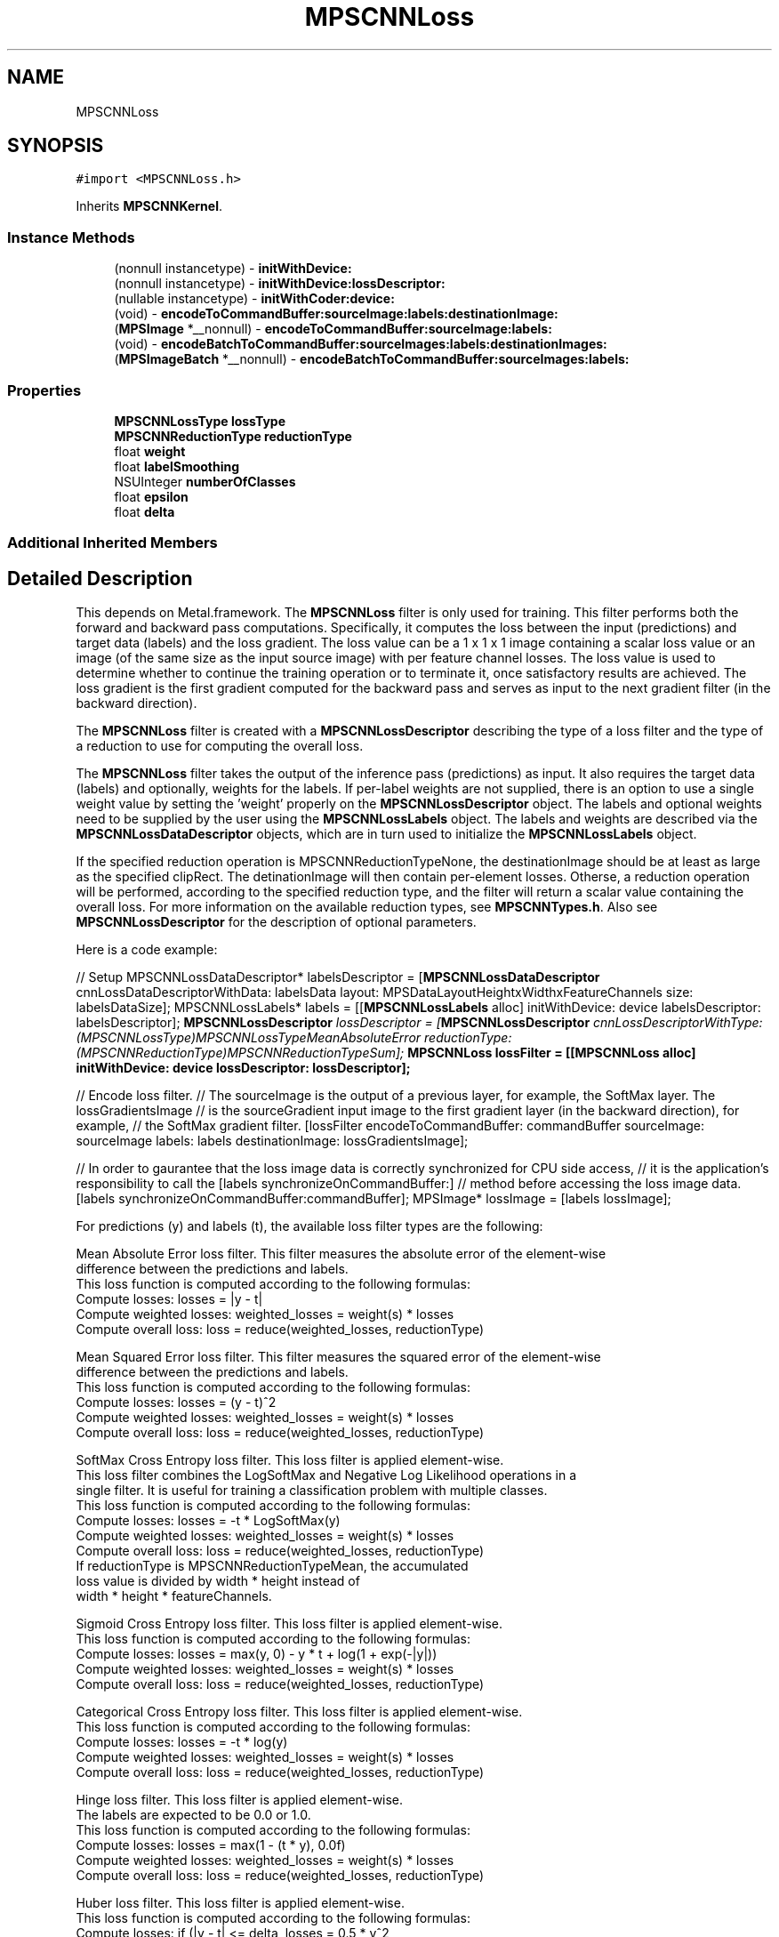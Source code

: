 .TH "MPSCNNLoss" 3 "Sat May 12 2018" "Version MetalPerformanceShaders-116" "MetalPerformanceShaders.framework" \" -*- nroff -*-
.ad l
.nh
.SH NAME
MPSCNNLoss
.SH SYNOPSIS
.br
.PP
.PP
\fC#import <MPSCNNLoss\&.h>\fP
.PP
Inherits \fBMPSCNNKernel\fP\&.
.SS "Instance Methods"

.in +1c
.ti -1c
.RI "(nonnull instancetype) \- \fBinitWithDevice:\fP"
.br
.ti -1c
.RI "(nonnull instancetype) \- \fBinitWithDevice:lossDescriptor:\fP"
.br
.ti -1c
.RI "(nullable instancetype) \- \fBinitWithCoder:device:\fP"
.br
.ti -1c
.RI "(void) \- \fBencodeToCommandBuffer:sourceImage:labels:destinationImage:\fP"
.br
.ti -1c
.RI "(\fBMPSImage\fP *__nonnull) \- \fBencodeToCommandBuffer:sourceImage:labels:\fP"
.br
.ti -1c
.RI "(void) \- \fBencodeBatchToCommandBuffer:sourceImages:labels:destinationImages:\fP"
.br
.ti -1c
.RI "(\fBMPSImageBatch\fP *__nonnull) \- \fBencodeBatchToCommandBuffer:sourceImages:labels:\fP"
.br
.in -1c
.SS "Properties"

.in +1c
.ti -1c
.RI "\fBMPSCNNLossType\fP \fBlossType\fP"
.br
.ti -1c
.RI "\fBMPSCNNReductionType\fP \fBreductionType\fP"
.br
.ti -1c
.RI "float \fBweight\fP"
.br
.ti -1c
.RI "float \fBlabelSmoothing\fP"
.br
.ti -1c
.RI "NSUInteger \fBnumberOfClasses\fP"
.br
.ti -1c
.RI "float \fBepsilon\fP"
.br
.ti -1c
.RI "float \fBdelta\fP"
.br
.in -1c
.SS "Additional Inherited Members"
.SH "Detailed Description"
.PP 
This depends on Metal\&.framework\&.  The \fBMPSCNNLoss\fP filter is only used for training\&. This filter performs both the forward and backward pass computations\&. Specifically, it computes the loss between the input (predictions) and target data (labels) and the loss gradient\&. The loss value can be a 1 x 1 x 1 image containing a scalar loss value or an image (of the same size as the input source image) with per feature channel losses\&. The loss value is used to determine whether to continue the training operation or to terminate it, once satisfactory results are achieved\&. The loss gradient is the first gradient computed for the backward pass and serves as input to the next gradient filter (in the backward direction)\&.
.PP
The \fBMPSCNNLoss\fP filter is created with a \fBMPSCNNLossDescriptor\fP describing the type of a loss filter and the type of a reduction to use for computing the overall loss\&.
.PP
The \fBMPSCNNLoss\fP filter takes the output of the inference pass (predictions) as input\&. It also requires the target data (labels) and optionally, weights for the labels\&. If per-label weights are not supplied, there is an option to use a single weight value by setting the 'weight' properly on the \fBMPSCNNLossDescriptor\fP object\&. The labels and optional weights need to be supplied by the user using the \fBMPSCNNLossLabels\fP object\&. The labels and weights are described via the \fBMPSCNNLossDataDescriptor\fP objects, which are in turn used to initialize the \fBMPSCNNLossLabels\fP object\&.
.PP
If the specified reduction operation is MPSCNNReductionTypeNone, the destinationImage should be at least as large as the specified clipRect\&. The detinationImage will then contain per-element losses\&. Otherse, a reduction operation will be performed, according to the specified reduction type, and the filter will return a scalar value containing the overall loss\&. For more information on the available reduction types, see \fBMPSCNNTypes\&.h\fP\&. Also see \fBMPSCNNLossDescriptor\fP for the description of optional parameters\&.
.PP
Here is a code example:
.PP
// Setup MPSCNNLossDataDescriptor* labelsDescriptor = [\fBMPSCNNLossDataDescriptor\fP cnnLossDataDescriptorWithData: labelsData layout: MPSDataLayoutHeightxWidthxFeatureChannels size: labelsDataSize]; MPSCNNLossLabels* labels = [[\fBMPSCNNLossLabels\fP alloc] initWithDevice: device labelsDescriptor: labelsDescriptor]; \fBMPSCNNLossDescriptor\fP \fIlossDescriptor = [\fBMPSCNNLossDescriptor\fP cnnLossDescriptorWithType: (MPSCNNLossType)MPSCNNLossTypeMeanAbsoluteError reductionType: (MPSCNNReductionType)MPSCNNReductionTypeSum]; \fBMPSCNNLoss\fP\fP lossFilter = [[\fBMPSCNNLoss\fP alloc] initWithDevice: device lossDescriptor: lossDescriptor];
.PP
// Encode loss filter\&. // The sourceImage is the output of a previous layer, for example, the SoftMax layer\&. The lossGradientsImage // is the sourceGradient input image to the first gradient layer (in the backward direction), for example, // the SoftMax gradient filter\&. [lossFilter encodeToCommandBuffer: commandBuffer sourceImage: sourceImage labels: labels destinationImage: lossGradientsImage];
.PP
// In order to gaurantee that the loss image data is correctly synchronized for CPU side access, // it is the application's responsibility to call the [labels synchronizeOnCommandBuffer:] // method before accessing the loss image data\&. [labels synchronizeOnCommandBuffer:commandBuffer]; MPSImage* lossImage = [labels lossImage];
.PP
.PP
.nf
        For predictions (y) and labels (t), the available loss filter types are the following:

        Mean Absolute Error loss filter. This filter measures the absolute error of the element-wise
        difference between the predictions and labels.
        This loss function is computed according to the following formulas:
            Compute losses:          losses = |y - t|
            Compute weighted losses: weighted_losses = weight(s) * losses
            Compute overall loss:    loss = reduce(weighted_losses, reductionType)

        Mean Squared Error loss filter. This filter measures the squared error of the element-wise
        difference between the predictions and labels.
        This loss function is computed according to the following formulas:
            Compute losses:          losses = (y - t)^2
            Compute weighted losses: weighted_losses = weight(s) * losses
            Compute overall loss:    loss = reduce(weighted_losses, reductionType)

        SoftMax Cross Entropy loss filter. This loss filter is applied element-wise.
        This loss filter combines the LogSoftMax and Negative Log Likelihood operations in a
        single filter. It is useful for training a classification problem with multiple classes.
        This loss function is computed according to the following formulas:
            Compute losses:          losses = -t * LogSoftMax(y)
            Compute weighted losses: weighted_losses = weight(s) * losses
            Compute overall loss:    loss = reduce(weighted_losses, reductionType)
                                     If reductionType is MPSCNNReductionTypeMean, the accumulated
                                     loss value is divided by width * height instead of
                                     width * height * featureChannels.

        Sigmoid Cross Entropy loss filter. This loss filter is applied element-wise.
        This loss function is computed according to the following formulas:
            Compute losses:          losses = max(y, 0) - y * t + log(1 + exp(-|y|))
            Compute weighted losses: weighted_losses = weight(s) * losses
            Compute overall loss:    loss = reduce(weighted_losses, reductionType)

        Categorical Cross Entropy loss filter. This loss filter is applied element-wise.
        This loss function is computed according to the following formulas:
            Compute losses:          losses = -t * log(y)
            Compute weighted losses: weighted_losses = weight(s) * losses
            Compute overall loss:    loss = reduce(weighted_losses, reductionType)

        Hinge loss filter. This loss filter is applied element-wise.
        The labels are expected to be 0.0 or 1.0.
        This loss function is computed according to the following formulas:
            Compute losses:          losses = max(1 - (t * y), 0.0f)
            Compute weighted losses: weighted_losses = weight(s) * losses
            Compute overall loss:    loss = reduce(weighted_losses, reductionType)

        Huber loss filter. This loss filter is applied element-wise.
        This loss function is computed according to the following formulas:
            Compute losses:          if (|y - t| <= delta, losses = 0.5 * y^2
                                     if (|y - t| >  delta, losses = 0.5 * delta^2 + delta * (|y - t| - delta)
            Compute weighted losses: weighted_losses = weight(s) * losses
            Compute overall loss:    loss = reduce(weighted_losses, reductionType)

        Cosine Distance loss filter. This loss filter is applied element-wise.
        The only valid reduction type for this loss filter is MPSCNNReductionTypeSum.
        This loss function is computed according to the following formulas:
            Compute losses:          loss = 1 - reduce_sum(y * t)
            Compute overall loss:    weighted_loss = weight * loss

        Log loss filter. This loss filter is applied element-wise.
        This loss function is computed according to the following formulas:
            Compute losses:          losses = -(t * log(y + epsilon)) - ((1 - t) * log(1 - y + epsilon))
            Compute weighted losses: weighted_losses = weight(s) * losses
            Compute overall loss:    loss = reduce(weighted_losses, reductionType)

        Kullback-Leibler Divergence loss filter. This loss filter is applied element-wise.
        The input (predictions) is expected to contain log-probabilities.
            This loss function is computed according to the following formulas:
            Compute losses:          losses = t * (log(t) - y)
            Compute weighted losses: weighted_losses = weight(s) * losses
            Compute overall loss:    loss = reduce(weighted_losses, reductionType)



        For predictions (y) and labels (t), the loss gradient for each available loss filter type
        is computed as follows:

        Mean Absolute Error loss.
        The loss gradient is computed according to the following formulas:
            Compute gradient:          d/dy = (y - t) / |y - t|
            Compute weighted gradient: weighted_gradient = weight(s) * gradient

        Mean Squared Error loss.
        The loss gradient is computed according to the following formulas:
            Compute gradient:          d/dy = 2 * (y - t)
            Compute weighted gradient: weighted_gradient = weight(s) * gradient

        SoftMax Cross Entropy loss.
        The loss gradient is computed according to the following formulas:
            First, apply the same label smoothing as in the MPSCNNLoss filter.
            Compute gradient:          d/dy = y - t
            Compute weighted gradient: weighted_gradient = weight(s) * gradient

        Sigmoid Cross Entropy loss.
        The loss gradient is computed according to the following formulas:
        First, apply the same label smoothing as in the MPSCNNLoss filter.
            Compute gradient:          d/dy = (1 / (1 + exp(-y)) - t
            Compute weighted gradient: weighted_gradient = weight(s) * gradient

        Categorical Cross Entropy loss.
        The loss gradient is computed according to the following formulas:
            Compute gradient:          d/dy = -t / y
            Compute weighted gradient: weighted_gradient = weight(s) * gradient

        Hinge loss.
        The loss gradient is computed according to the following formulas:
            Compute gradient:          d/dy = ((1 + ((1 - (2 * t)) * y)) > 0) ? 1 - (2 * t) : 0
            Compute weighted gradient: weighted_gradient = weight(s) * gradient

        Huber loss.
        The loss gradient is computed according to the following formulas:
            Compute gradient:          d/dy = |y - t| > delta ? delta : y - t
            Compute weighted gradient: weighted_gradient = weight(s) * gradient

        Cosine Distance loss.
        The loss gradient is computed according to the following formulas:
            Compute gradient:          d/dy = -t
            Compute weighted gradient: weighted_gradient = weight(s) * gradient

        Log loss.
        The loss gradient is computed according to the following formulas:
            Compute gradient:          d/dy = (-2 * epsilon * t - t + y + epsilon) / (y * (1 - y) + epsilon * (epsilon + 1))
            Compute weighted gradient: weighted_gradient = weight(s) * gradient

        Kullback-Leibler Divergence loss.
        The loss gradient is computed according to the following formulas:
            Compute gradient:          d/dy = -t / y
            Compute weighted gradient: weighted_gradient = weight(s) * gradient

        The number of output feature channels remains the same as the number of input feature
        channels..fi
.PP
 
.SH "Method Documentation"
.PP 
.SS "\- (\fBMPSImageBatch\fP*__nonnull) encodeBatchToCommandBuffer: (nonnull id< MTLCommandBuffer >) commandBuffer(\fBMPSImageBatch\fP *__nonnull) sourceImage(\fBMPSCNNLossLabelsBatch\fP *__nonnull) labels"

.SS "\- (void) encodeBatchToCommandBuffer: (nonnull id< MTLCommandBuffer >) commandBuffer(\fBMPSImageBatch\fP *__nonnull) sourceImage(\fBMPSCNNLossLabelsBatch\fP *__nonnull) labels(\fBMPSImageBatch\fP *__nonnull) destinationImage"

.SS "\- (\fBMPSImage\fP*__nonnull) encodeToCommandBuffer: (nonnull id< MTLCommandBuffer >) commandBuffer(\fBMPSImage\fP *__nonnull) sourceImage(\fBMPSCNNLossLabels\fP *__nonnull) labels"
Encode a \fBMPSCNNLoss\fP filter and return a gradient\&.  This -encode call is similar to the encodeToCommandBuffer:sourceImage:labels:destinationImage: above, except that it creates and returns the \fBMPSImage\fP with the loss gradient result\&.
.PP
\fBParameters:\fP
.RS 4
\fIcommandBuffer\fP The MTLCommandBuffer on which to encode\&. 
.br
\fIsourceImage\fP The source image from the previous filter in the graph (in the inference direction)\&. 
.br
\fIlabels\fP The object containing the target data (labels) and optionally, weights for the labels\&. 
.RE
.PP
\fBReturns:\fP
.RS 4
The \fBMPSImage\fP containing the gradient result\&. 
.RE
.PP

.SS "\- (void) encodeToCommandBuffer: (nonnull id< MTLCommandBuffer >) commandBuffer(\fBMPSImage\fP *__nonnull) sourceImage(\fBMPSCNNLossLabels\fP *__nonnull) labels(\fBMPSImage\fP *__nonnull) destinationImage"
Encode a \fBMPSCNNLoss\fP filter and return a gradient in the destinationImage\&.  This filter consumes the output of a previous layer, for example, the SoftMax layer containing predictions, and the \fBMPSCNNLossLabels\fP object containing the target data (labels) and optionally, weights for the labels\&. The destinationImage contains the computed gradient for the loss layer\&. It serves as a source gradient input image to the first gradient layer (in the backward direction), in our example, the SoftMax gradient layer\&.
.PP
\fBParameters:\fP
.RS 4
\fIcommandBuffer\fP The MTLCommandBuffer on which to encode\&. 
.br
\fIsourceImage\fP The source image from the previous filter in the graph (in the inference direction)\&. 
.br
\fIlabels\fP The object containing the target data (labels) and optionally, weights for the labels\&. 
.br
\fIdestinationImage\fP The \fBMPSImage\fP into which to write the gradient result\&. 
.RE
.PP

.SS "\- (nullable instancetype) \fBinitWithCoder:\fP (NSCoder *__nonnull) aDecoder(nonnull id< MTLDevice >) device"
<NSSecureCoding> support 
.PP
Reimplemented from \fBMPSCNNKernel\fP\&.
.SS "\- (nonnull instancetype) initWithDevice: (nonnull id< MTLDevice >) device"
Standard init with default properties per filter type 
.PP
\fBParameters:\fP
.RS 4
\fIdevice\fP The device that the filter will be used on\&. May not be NULL\&. 
.RE
.PP
\fBReturns:\fP
.RS 4
\fBA\fP pointer to the newly initialized object\&. This will fail, returning nil if the device is not supported\&. Devices must be MTLFeatureSet_iOS_GPUFamily2_v1 or later\&. 
.RE
.PP

.PP
Reimplemented from \fBMPSCNNKernel\fP\&.
.SS "\- (nonnull instancetype) \fBinitWithDevice:\fP (nonnull id< MTLDevice >) device(\fBMPSCNNLossDescriptor\fP *_Nonnull) lossDescriptor"
Initialize the loss filter with a loss descriptor\&. 
.PP
\fBParameters:\fP
.RS 4
\fIdevice\fP The device the filter will run on\&. 
.br
\fIlossDescriptor\fP The loss descriptor\&. 
.RE
.PP
\fBReturns:\fP
.RS 4
\fBA\fP valid \fBMPSCNNLoss\fP object or nil, if failure\&. 
.RE
.PP

.SH "Property Documentation"
.PP 
.SS "\- (float) delta\fC [read]\fP, \fC [nonatomic]\fP, \fC [assign]\fP"

.SS "\- (float) epsilon\fC [read]\fP, \fC [nonatomic]\fP, \fC [assign]\fP"

.SS "\- (float) labelSmoothing\fC [read]\fP, \fC [nonatomic]\fP, \fC [assign]\fP"

.SS "\- (\fBMPSCNNLossType\fP) lossType\fC [read]\fP, \fC [nonatomic]\fP, \fC [assign]\fP"
See \fBMPSCNNLossDescriptor\fP for information about the following properties\&. 
.SS "\- (NSUInteger) numberOfClasses\fC [read]\fP, \fC [nonatomic]\fP, \fC [assign]\fP"

.SS "\- (\fBMPSCNNReductionType\fP) reductionType\fC [read]\fP, \fC [nonatomic]\fP, \fC [assign]\fP"

.SS "\- (float) weight\fC [read]\fP, \fC [nonatomic]\fP, \fC [assign]\fP"


.SH "Author"
.PP 
Generated automatically by Doxygen for MetalPerformanceShaders\&.framework from the source code\&.
